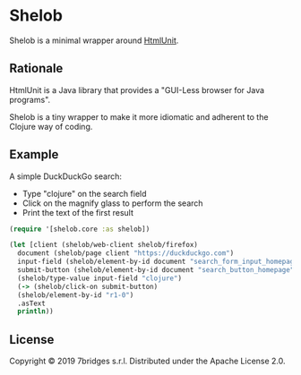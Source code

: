 * Shelob


  Shelob is a minimal wrapper around [[http://htmlunit.sourceforge.net/][HtmlUnit]].

** Rationale

   HtmlUnit is a Java library that provides a "GUI-Less browser for Java
   programs".

   Shelob is a tiny wrapper to make it more idiomatic and adherent
   to the Clojure way of coding.

** Example

   A simple DuckDuckGo search:
   + Type "clojure" on the search field
   + Click on the magnify glass to perform the search
   + Print the text of the first result

   #+begin_src clojure
     (require '[shelob.core :as shelob])

     (let [client (shelob/web-client shelob/firefox)
	   document (shelob/page client "https://duckduckgo.com")
	   input-field (shelob/element-by-id document "search_form_input_homepage")
	   submit-button (shelob/element-by-id document "search_button_homepage")]
       (shelob/type-value input-field "clojure")
       (-> (shelob/click-on submit-button)
	   (shelob/element-by-id "r1-0")
	   .asText
	   println))
   #+end_src

** License
   Copyright © 2019 7bridges s.r.l.
   Distributed under the Apache License 2.0.
